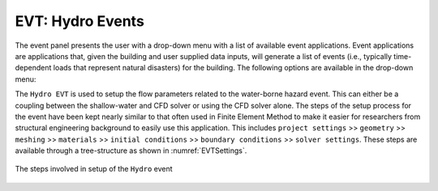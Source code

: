 .. _lbl-EVTHydro:

******************************************
EVT: Hydro Events
******************************************

The event panel presents the user with a drop-down menu with a list of
available event applications. Event applications are applications
that, given the building and user supplied data inputs, will generate
a list of events (i.e., typically time-dependent loads that represent natural disasters) for the building.
The following options are available in the drop-down menu:

.. toctree-filt::
	:maxdepth: 1

  	general
	coupled
	.. MPM


The ``Hydro EVT`` is used to setup the flow parameters related to the water-borne hazard event. This can either be a coupling between the shallow-water and CFD solver or using the CFD solver alone. The steps of the setup process for the event have been kept nearly similar to that often used in Finite Element Method to make it easier for researchers from structural engineering background to easily use this application. This includes ``project settings`` >> ``geometry`` >> ``meshing`` >> ``materials`` >> ``initial conditions`` >> ``boundary conditions`` >> ``solver settings``. These steps are available through a tree-structure as shown in :numref:`EVTSettings`.

.. _EVTSettings:

.. figure:: figures/HydroSteps_MPM.png
   :align: center
   :figclass: align-center

   The steps involved in setup of the ``Hydro`` event
